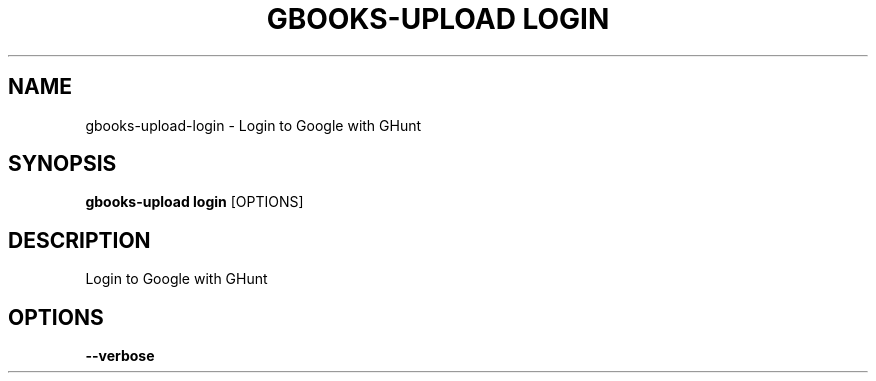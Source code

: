 .TH "GBOOKS-UPLOAD LOGIN" "1" "2025-02-26" "0.7.1" "gbooks-upload login Manual"
.SH NAME
gbooks-upload\-login \- Login to Google with GHunt
.SH SYNOPSIS
.B gbooks-upload login
[OPTIONS]
.SH DESCRIPTION
.PP
Login to Google with GHunt
.PP
.SH OPTIONS
.TP
\fB\-\-verbose\fP
.PP
